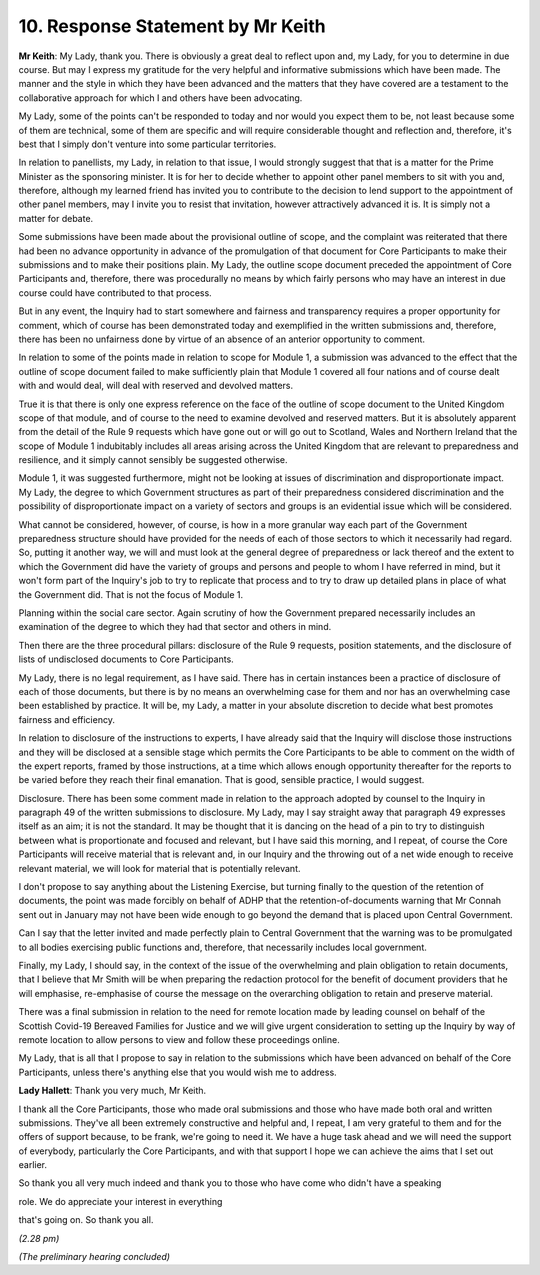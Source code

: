 10. Response Statement by Mr Keith
==================================

**Mr Keith**: My Lady, thank you. There is obviously a great deal to reflect upon and, my Lady, for you to determine in due course. But may I express my gratitude for the very helpful and informative submissions which have been made. The manner and the style in which they have been advanced and the matters that they have covered are a testament to the collaborative approach for which I and others have been advocating.

My Lady, some of the points can't be responded to today and nor would you expect them to be, not least because some of them are technical, some of them are specific and will require considerable thought and reflection and, therefore, it's best that I simply don't venture into some particular territories.

In relation to panellists, my Lady, in relation to that issue, I would strongly suggest that that is a matter for the Prime Minister as the sponsoring minister. It is for her to decide whether to appoint other panel members to sit with you and, therefore, although my learned friend has invited you to contribute to the decision to lend support to the appointment of other panel members, may I invite you to resist that invitation, however attractively advanced it is. It is simply not a matter for debate.

Some submissions have been made about the provisional outline of scope, and the complaint was reiterated that there had been no advance opportunity in advance of the promulgation of that document for Core Participants to make their submissions and to make their positions plain. My Lady, the outline scope document preceded the appointment of Core Participants and, therefore, there was procedurally no means by which fairly persons who may have an interest in due course could have contributed to that process.

But in any event, the Inquiry had to start somewhere and fairness and transparency requires a proper opportunity for comment, which of course has been demonstrated today and exemplified in the written submissions and, therefore, there has been no unfairness done by virtue of an absence of an anterior opportunity to comment.

In relation to some of the points made in relation to scope for Module 1, a submission was advanced to the effect that the outline of scope document failed to make sufficiently plain that Module 1 covered all four nations and of course dealt with and would deal, will deal with reserved and devolved matters.

True it is that there is only one express reference on the face of the outline of scope document to the United Kingdom scope of that module, and of course to the need to examine devolved and reserved matters. But it is absolutely apparent from the detail of the Rule 9 requests which have gone out or will go out to Scotland, Wales and Northern Ireland that the scope of Module 1 indubitably includes all areas arising across the United Kingdom that are relevant to preparedness and resilience, and it simply cannot sensibly be suggested otherwise.

Module 1, it was suggested furthermore, might not be looking at issues of discrimination and disproportionate impact. My Lady, the degree to which Government structures as part of their preparedness considered discrimination and the possibility of disproportionate impact on a variety of sectors and groups is an evidential issue which will be considered.

What cannot be considered, however, of course, is how in a more granular way each part of the Government preparedness structure should have provided for the needs of each of those sectors to which it necessarily had regard. So, putting it another way, we will and must look at the general degree of preparedness or lack thereof and the extent to which the Government did have the variety of groups and persons and people to whom I have referred in mind, but it won't form part of the Inquiry's job to try to replicate that process and to try to draw up detailed plans in place of what the Government did. That is not the focus of Module 1.

Planning within the social care sector. Again scrutiny of how the Government prepared necessarily includes an examination of the degree to which they had that sector and others in mind.

Then there are the three procedural pillars: disclosure of the Rule 9 requests, position statements, and the disclosure of lists of undisclosed documents to Core Participants.

My Lady, there is no legal requirement, as I have said. There has in certain instances been a practice of disclosure of each of those documents, but there is by no means an overwhelming case for them and nor has an overwhelming case been established by practice. It will be, my Lady, a matter in your absolute discretion to decide what best promotes fairness and efficiency.

In relation to disclosure of the instructions to experts, I have already said that the Inquiry will disclose those instructions and they will be disclosed at a sensible stage which permits the Core Participants to be able to comment on the width of the expert reports, framed by those instructions, at a time which allows enough opportunity thereafter for the reports to be varied before they reach their final emanation. That is good, sensible practice, I would suggest.

Disclosure. There has been some comment made in relation to the approach adopted by counsel to the Inquiry in paragraph 49 of the written submissions to disclosure. My Lady, may I say straight away that paragraph 49 expresses itself as an aim; it is not the standard. It may be thought that it is dancing on the head of a pin to try to distinguish between what is proportionate and focused and relevant, but I have said this morning, and I repeat, of course the Core Participants will receive material that is relevant and, in our Inquiry and the throwing out of a net wide enough to receive relevant material, we will look for material that is potentially relevant.

I don't propose to say anything about the Listening Exercise, but turning finally to the question of the retention of documents, the point was made forcibly on behalf of ADHP that the retention-of-documents warning that Mr Connah sent out in January may not have been wide enough to go beyond the demand that is placed upon Central Government.

Can I say that the letter invited and made perfectly plain to Central Government that the warning was to be promulgated to all bodies exercising public functions and, therefore, that necessarily includes local government.

Finally, my Lady, I should say, in the context of the issue of the overwhelming and plain obligation to retain documents, that I believe that Mr Smith will be when preparing the redaction protocol for the benefit of document providers that he will emphasise, re-emphasise of course the message on the overarching obligation to retain and preserve material.

There was a final submission in relation to the need for remote location made by leading counsel on behalf of the Scottish Covid-19 Bereaved Families for Justice and we will give urgent consideration to setting up the Inquiry by way of remote location to allow persons to view and follow these proceedings online.

My Lady, that is all that I propose to say in relation to the submissions which have been advanced on behalf of the Core Participants, unless there's anything else that you would wish me to address.

**Lady Hallett**: Thank you very much, Mr Keith.

I thank all the Core Participants, those who made oral submissions and those who have made both oral and written submissions. They've all been extremely constructive and helpful and, I repeat, I am very grateful to them and for the offers of support because, to be frank, we're going to need it. We have a huge task ahead and we will need the support of everybody, particularly the Core Participants, and with that support I hope we can achieve the aims that I set out earlier.

So thank you all very much indeed and thank you to those who have come who didn't have a speaking

role. We do appreciate your interest in everything

that's going on. So thank you all.

*(2.28 pm)*

*(The preliminary hearing concluded)*

